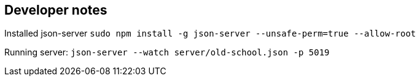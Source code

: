 == Developer notes

Installed json-server
`sudo npm install -g json-server --unsafe-perm=true --allow-root`

Running server:
`json-server --watch server/old-school.json -p 5019`